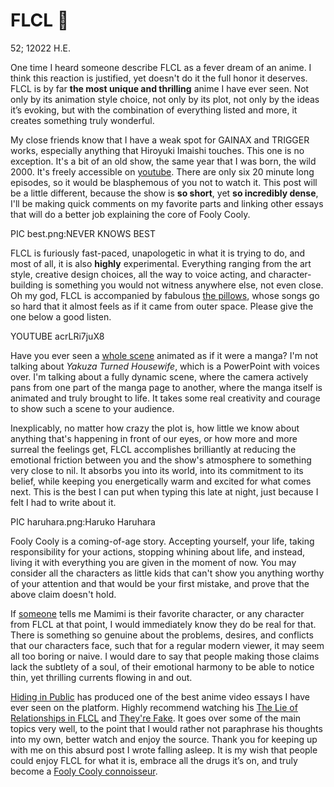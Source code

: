 * FLCL 🎸 

52; 12022 H.E.

One time I heard someone describe FLCL as a fever dream of an anime. I think
this reaction is justified, yet doesn't do it the full honor it deserves. FLCL
is by far *the most unique and thrilling* anime I have ever seen. Not only by its
animation style choice, not only by its plot, not only by the ideas it’s
evoking, but with the combination of everything listed and more, it creates
something truly wonderful.  

My close friends know that I have a weak spot for GAINAX and TRIGGER works,
especially anything that Hiroyuki Imaishi touches. This one is no
exception. It's a bit of an old show, the same year that I was born, the
wild 2000. It's freely accessible on [[https://www.youtube.com/playlist?list=PLWyV9Ojt6_BlwTmnDtvHTCtq1cpUTz5Hr][youtube]]. There are only six 20 minute long
episodes, so it would be blasphemous of you not to watch it. This post will be a
little different, because the show is *so short*, yet *so incredibly dense*, I'll be
making quick comments on my favorite parts and linking other essays that will do
a better job explaining the core of Fooly Cooly.  

PIC best.png:NEVER KNOWS BEST 

FLCL is furiously fast-paced, unapologetic in what it is trying to do, and most
of all, it is also *highly* experimental. Everything ranging from the art style,
creative design choices, all the way to voice acting, and character-building is
something you would not witness anywhere else, not even close. Oh my god, FLCL
is accompanied by fabulous [[http://pillows.jp][the pillows]], whose songs go so hard that it almost
feels as if it came from outer space. Please give the one below a good listen.  

YOUTUBE acrLRi7juX8 

Have you ever seen a [[https://youtu.be/qmYt-zAW2aY?list=PLWyV9Ojt6_BlwTmnDtvHTCtq1cpUTz5Hr&t=656][whole scene]] animated as if it were a manga? I'm not talking
about /Yakuza Turned Housewife/, which is a PowerPoint with voices over. I'm
talking about a fully dynamic scene, where the camera actively pans from one
part of the manga page to another, where the manga itself is animated and truly
brought to life. It takes some real creativity and courage to show such a scene
to your audience.  

Inexplicably, no matter how crazy the plot is, how little we know about anything
that's happening in front of our eyes, or how more and more surreal the feelings
get, FLCL accomplishes brilliantly at reducing the emotional friction between
you and the show's atmosphere to something very close to nil. It absorbs you
into its world, into its commitment to its belief, while keeping you
energetically warm and excited for what comes next. This is the best I can put
when typing this late at night, just because I felt I had to write about it.   

PIC haruhara.png:Haruko Haruhara

Fooly Cooly is a coming-of-age story. Accepting yourself, your life, taking
responsibility for your actions, stopping whining about life, and instead,
living it with everything you are given in the moment of now. You may consider
all the characters as little kids that can't show you anything worthy of your
attention and that would be your first mistake, and prove that the above claim
doesn't hold.  

If [[https://kitsu.io/users/AngMang][someone]] tells me Mamimi is their favorite character, or any character from
FLCL at that point, I would immediately know they do be real for that. There is
something so genuine about the problems, desires, and conflicts that our
characters face, such that for a regular modern viewer, it may seem all too
boring or naive. I would dare to say that people making those claims lack the
subtlety of a soul, of their emotional harmony to be able to notice thin, yet
thrilling currents flowing in and out.   

[[https://www.youtube.com/channel/UCVbpA94Zek3v6wZ8E2Dh60g][Hiding in Public]] has produced one of the best anime video essays I have ever
seen on the platform. Highly recommend watching his [[https://youtu.be/Jk8rHHMS0FY][The Lie of Relationships in
FLCL]] and [[https://youtu.be/FCEaZxahYiQ][They're Fake]]. It goes over some of the main topics very well, to the
point that I would rather not paraphrase his thoughts into my own, better watch
and enjoy the source. Thank you for keeping up with me on this absurd post I
wrote falling asleep. It is my wish that people could enjoy FLCL for what it is,
embrace all the drugs it’s on, and truly become a [[https://www.urbandictionary.com/define.php?term=Fooly+Cooly][Fooly Cooly connoisseur]].  

